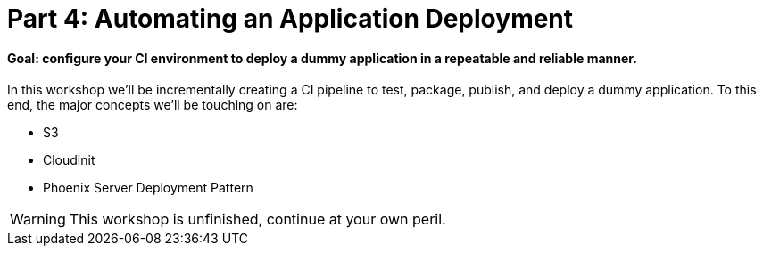 = Part 4: Automating an Application Deployment
:icons:

==== Goal: configure your CI environment to deploy a dummy application in a repeatable and reliable manner.

In this workshop we'll be incrementally creating a CI pipeline to test, package, publish, and deploy a dummy application.
To this end, the major concepts we'll be touching on are:

* S3
* Cloudinit
* Phoenix Server Deployment Pattern

WARNING: This workshop is unfinished, continue at your own peril.
